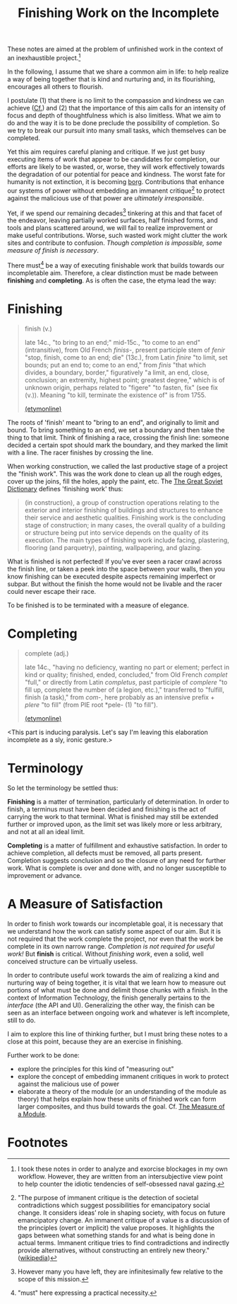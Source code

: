 #+TITLE: Finishing Work on the Incomplete

These notes are aimed at the problem of unfinished work in the context of an
inexhaustible project.[fn:confession]

In the following, I assume that we share a common aim in life: to help realize a
way of being together that is kind and nurturing and, in its flourishing,
encourages all others to flourish.

I postulate (1) that there is no limit to the compassion and kindness we can
achieve ([[file:../excerpts/distention-of-the-heart.org][Cf.]]) and (2) that the importance of this aim calls for an intensity of
focus and depth of thoughtfulness which is also limitless. What we aim to do and
the way it is to be done preclude the possibility of completion. So we try to
break our pursuit into many small tasks, which themselves can be completed.

Yet this aim requires careful planing and critique. If we just get busy
executing items of work that appear to be candidates for completion, our efforts
are likely to be wasted, or, worse, they will work effectively towards the
degradation of our potential for peace and kindness. The worst fate for humanity
is not extinction, it is becoming [[https://en.wikipedia.org/wiki/Borg][borg]]. Contributions that enhance our systems
of power without embedding an immanent critique[fn:immanent-critique] to protect
against the malicious use of that power are /ultimately irresponsible/.

Yet, if we spend our remaining decades[fn:decades] tinkering at this and that
facet of the endeavor, leaving partially worked surfaces, half finished forms,
and tools and plans scattered around, we will fail to realize improvement or
make useful contributions. Worse, such wasted work might clutter the work sites
and contribute to confusion. /Though completion is impossible, some measure of
finish is necessary/.

There must[fn:must] be a way of executing finishable work that builds towards
our incompletable aim. Therefore, a clear distinction must be made between
*finishing* and *completing*. As is often the case, the etyma lead the way:

* Finishing

#+BEGIN_QUOTE
finish (v.)

late 14c., "to bring to an end;" mid-15c., "to come to an end" (intransitive),
from Old French /finiss-/, present participle stem of /fenir/ "stop, finish,
come to an end; die" (13c.), from Latin /finire/ "to limit, set bounds; put an
end to; come to an end," from /finis/ "that which divides, a boundary, border,"
figuratively "a limit, an end, close, conclusion; an extremity, highest point;
greatest degree," which is of unknown origin, perhaps related to "figere" "to
fasten, fix" (see fix (v.)). Meaning "to kill, terminate the existence of" is
from 1755.

[[https://www.etymonline.com/word/finish][(etymonline)]]
#+END_QUOTE

The roots of 'finish' meant to "bring to an end", and originally to limit and
bound. To bring something to an end, we set a boundary and then take the thing
to that limit. Think of finishing a race, crossing the finish line: someone
decided a certain spot should mark the boundary, and they marked the limit with
a line. The racer finishes by crossing the line.

When working construction, we called the last productive stage of a project the
"finish work". This was the work done to clean up all the rough edges, cover up
the joins, fill the holes, apply the paint, etc. The [[https://encyclopedia2.thefreedictionary.com/Finishing+Work][The Great Soviet Dictionary]]
defines 'finishing work' thus:

#+BEGIN_QUOTE
(in construction), a group of construction operations relating to the exterior
and interior finishing of buildings and structures to enhance their service and
aesthetic qualities. Finishing work is the concluding stage of construction; in
many cases, the overall quality of a building or structure being put into
service depends on the quality of its execution. The main types of finishing
work include facing, plastering, flooring (and parquetry), painting,
wallpapering, and glazing.
#+END_QUOTE

What is finished is not perfected! If you've ever seen a racer crawl across the
finish line, or taken a peek into the space between your walls, then you know
finishing can be executed despite aspects remaining imperfect or subpar. But
without the finish the home would not be livable and the racer could never
escape their race.

To be finished is to be terminated with a measure of elegance.

* Completing

#+BEGIN_QUOTE
complete (adj.)

late 14c., "having no deficiency, wanting no part or element; perfect in kind or
quality; finished, ended, concluded," from Old French /complet/ "full," or
directly from Latin /completus/, past participle of /complere/ "to fill up,
complete the number of (a legion, etc.)," transferred to "fulfill, finish (a
task)," from /com/-, here probably as an intensive prefix + /plere/ "to fill"
(from PIE root *pele- (1) "to fill").

[[https://www.etymonline.com/word/complete][(etymonline)]]
#+END_QUOTE

<This part is inducing paralysis. Let's say I'm leaving this elaboration
incomplete as a sly, ironic gesture.>

* Terminology

So let the terminology be settled thus:

*Finishing* is a matter of termination, particularly of determination. In order
to finish, a terminus must have been decided and finishing is the act of
carrying the work to that terminal. What is finished may still be extended
further or improved upon, as the limit set was likely more or less arbitrary,
and not at all an ideal limit.

*Completing* is a matter of fulfillment and exhaustive satisfaction. In order to
achieve completion, all defects must be removed, all parts present. Completion
suggests conclusion and so the closure of any need for further work. What is
complete is over and done with, and no longer susceptible to improvement or
advance.

* A Measure of Satisfaction

In order to finish work towards our incompletable goal, it is necessary that
we understand how the work can satisfy some aspect of our aim. But it is not
required that the work complete the project, nor even that the work be complete
in its own narrow range. /Completion is not required for useful work!/ But
*finish* is critical. Without /finishing work/, even a solid, well conceived
structure can be virtually useless.

In order to contribute useful work towards the aim of realizing a kind and
nurturing way of being together, it is vital that we learn how to measure out
portions of what must be done and delimit those chunks with a finish. In the
context of Information Technology, the finish generally pertains to the
/interface/ (the API and UI). Generalizing the other way, the finish can be seen
as an interface between ongoing work and whatever is left incomplete, still to
do.

I aim to explore this line of thinking further, but I must bring these notes to
a close at this point, because they are an exercise in finishing.

Further work to be done:

- explore the principles for this kind of "measuring out"
- explore the concept of embedding immanent critiques in work to protect against
  the malicious use of power
- elaborate a theory of the module (or an understanding of the module as theory)
  that helps explain how these units of finished work can form larger
  composites, and thus build towards the goal. Cf. [[file:programming/the-measure-of-a-module.org][The Measure of a Module]].

* Footnotes

[fn:immanent-critique] "The purpose of immanent critique is the detection of
societal contradictions which suggest possibilities for emancipatory social
change. It considers ideas’ role in shaping society, with focus on future
emancipatory change. An immanent critique of a value is a discussion of the
principles (overt or implicit) the value proposes. It highlights the gaps
between what something stands for and what is being done in actual terms.
Immanent critique tries to find contradictions and indirectly provide
alternatives, without constructing an entirely new theory." ([[https://en.wikipedia.org/wiki/Immanent_critique][wikipedia]])

[fn:confession] I took these notes in order to analyze and exorcise blockages in my
own workflow. However, they are written from an intersubjective view point to
help counter the idiotic tendencies of self-obsessed naval gazing.

[fn:must] "must" here expressing a practical necessity.

[fn:decades] However many you have left, they are infinitesimally few relative
to the scope of this mission.
